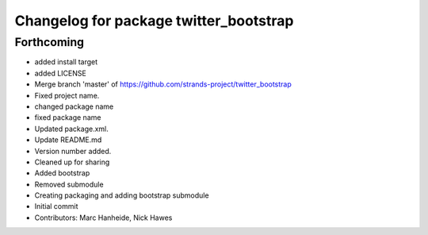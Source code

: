 ^^^^^^^^^^^^^^^^^^^^^^^^^^^^^^^^^^^^^^^
Changelog for package twitter_bootstrap
^^^^^^^^^^^^^^^^^^^^^^^^^^^^^^^^^^^^^^^

Forthcoming
-----------
* added install target
* added LICENSE
* Merge branch 'master' of https://github.com/strands-project/twitter_bootstrap
* Fixed project name.
* changed package name
* fixed package name
* Updated package.xml.
* Update README.md
* Version number added.
* Cleaned up for sharing
* Added bootstrap
* Removed submodule
* Creating packaging and adding bootstrap submodule
* Initial commit
* Contributors: Marc Hanheide, Nick Hawes
